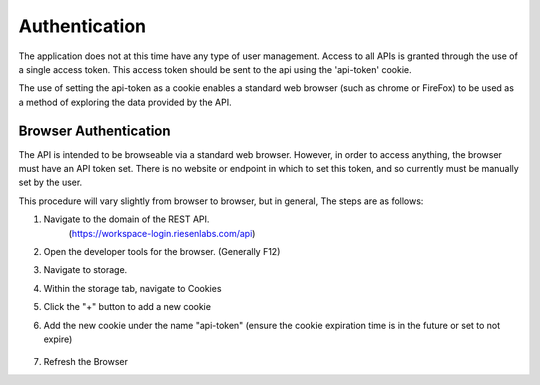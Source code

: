 Authentication
==============

The application does not at this time have any type of user management.  Access
to all APIs is granted through the use of a single access token. This access 
token should be sent to the api using the 'api-token' cookie.

The use of setting the api-token as a cookie enables a standard web browser 
(such as chrome or FireFox) to be used as a method of exploring the data 
provided by the API.


Browser Authentication
----------------------

The API is intended to be browseable via a standard web browser.  However, in 
order to access anything, the browser must have an API token set. There is no
website or endpoint in which to set this token, and so currently must be 
manually set by the user.

This procedure will vary slightly from browser to browser, but in general, The
steps are as follows:

#. Navigate to the domain of the REST API. 
    (https://workspace-login.riesenlabs.com/api)
#. Open the developer tools for the browser. (Generally F12)
#. Navigate to storage.
#. Within the storage tab, navigate to Cookies
#. Click the "+" button to add a new cookie
#. Add the new cookie under the name "api-token" (ensure the cookie expiration time is in the future or set to not expire)

    .. image:: resources/set_cookies_in_browser.png
      :width: 600
#. Refresh the Browser
    .. image:: resources/AuthorizedBrowser.png
      :width: 600

